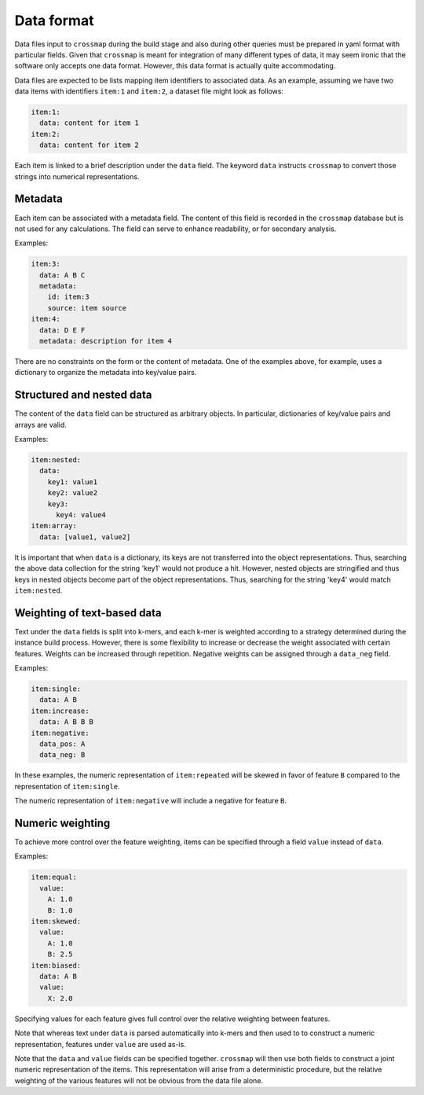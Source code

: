 Data format
===========

Data files input to ``crossmap`` during the build stage and also during
other queries must be prepared in yaml format with particular fields.
Given that ``crossmap`` is meant for integration of many different types of
data, it may seem ironic that the software only accepts one data format.
However, this data format is actually quite accommodating.

Data files are expected to be lists mapping item identifiers to
associated data. As an example, assuming we have two data items with
identifiers ``item:1`` and ``item:2``, a dataset file might look
as follows:

.. code:: yaml

    item:1:
      data: content for item 1
    item:2:
      data: content for item 2

Each item is linked to a brief description under the ``data`` field.
The keyword ``data`` instructs ``crossmap`` to convert those
strings into numerical representations.


Metadata
~~~~~~~~

Each item can be associated with a metadata field. The content of this field
is recorded in the ``crossmap`` database but is not used for any calculations.
The field can serve to enhance readability, or for secondary analysis.

Examples:

.. code:: yaml

    item:3:
      data: A B C
      metadata:
        id: item:3
        source: item source
    item:4:
      data: D E F
      metadata: description for item 4

There are no constraints on the form or the content of metadata. One of the
examples above, for example, uses a dictionary to organize the metadata into
key/value pairs.


Structured and nested data
~~~~~~~~~~~~~~~~~~~~~~~~~~

The content of the ``data`` field can be structured as arbitrary objects.
In particular, dictionaries of key/value pairs and arrays are valid.

Examples:

.. code:: yaml

    item:nested:
      data:
        key1: value1
        key2: value2
        key3:
          key4: value4
    item:array:
      data: [value1, value2]

It is important that when ``data`` is a dictionary, its keys are not transferred
into the object representations. Thus, searching the above data collection for
the string 'key1' would not
produce a hit. However, nested objects are stringified and thus keys in
nested objects become part of the object representations. Thus, searching for the
string 'key4' would match ``item:nested``.


Weighting of text-based data
~~~~~~~~~~~~~~~~~~~~~~~~~~~~

Text under the ``data`` fields is split into k-mers, and each k-mer is
weighted according to a strategy determined during the instance build process.
However, there is some flexibility to increase or
decrease the weight associated with certain features. Weights can be increased
through repetition. Negative weights can be assigned through a ``data_neg`` field.

Examples:

.. code:: yaml

    item:single:
      data: A B
    item:increase:
      data: A B B B
    item:negative:
      data_pos: A
      data_neg: B

In these examples, the numeric representation of ``item:repeated`` will be
skewed in favor of feature ``B`` compared to the representation of ``item:single``.

The numeric representation of ``item:negative`` will include a negative for
feature ``B``.


Numeric weighting
~~~~~~~~~~~~~~~~~

To achieve more control over the feature weighting, items
can be specified through a field ``value`` instead of ``data``.

Examples:

.. code:: yaml

    item:equal:
      value:
        A: 1.0
        B: 1.0
    item:skewed:
      value:
        A: 1.0
        B: 2.5
    item:biased:
      data: A B
      value:
        X: 2.0

Specifying values for each feature gives full control over the relative
weighting between features.

Note that whereas text under ``data`` is parsed automatically into k-mers
and then used to to construct a numeric representation, features
under ``value`` are used as-is.

Note that the ``data`` and ``value`` fields can be specified together.
``crossmap`` will then use both fields to construct a joint numeric
representation of the items. This representation will arise from a
deterministic procedure, but the relative weighting of the various
features will not be obvious from the data file alone.

